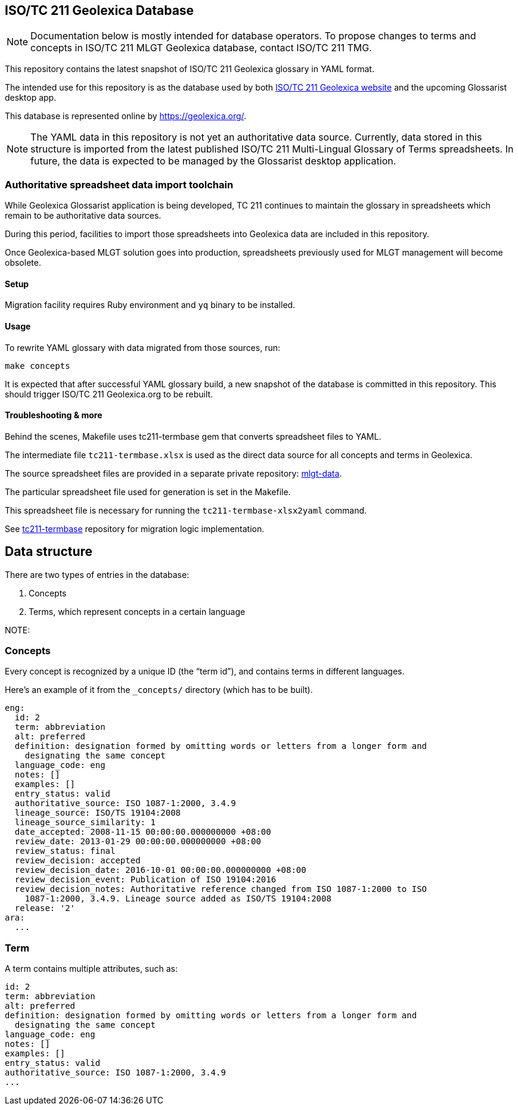 == ISO/TC 211 Geolexica Database

NOTE: Documentation below is mostly intended for database operators.
To propose changes to terms and concepts in ISO/TC 211 MLGT Geolexica database,
contact ISO/TC 211 TMG.

This repository contains the latest snapshot of ISO/TC 211 Geolexica glossary in YAML format.

The intended use for this repository is as the database used by both
https://github.com/ISO-TC211/geolexica.org[ISO/TC 211 Geolexica website]
and the upcoming Glossarist desktop app.

This database is represented online by https://geolexica.org/.

NOTE: The YAML data in this repository is not yet an authoritative data source.
Currently, data stored in this structure is imported from the latest published
ISO/TC 211 Multi-Lingual Glossary of Terms spreadsheets.
In future, the data is expected to be managed by the Glossarist desktop application.


=== Authoritative spreadsheet data import toolchain

While Geolexica Glossarist application is being developed,
TC 211 continues to maintain the glossary in spreadsheets
which remain to be authoritative data sources.

During this period, facilities to import those spreadsheets into Geolexica data
are included in this repository.

Once Geolexica-based MLGT solution goes into production,
spreadsheets previously used for MLGT management will become obsolete.

==== Setup

Migration facility requires Ruby environment and ``yq`` binary to be installed.

==== Usage

To rewrite YAML glossary with data migrated from those sources, run:

[source,sh]
----
make concepts
----

It is expected that after successful YAML glossary build, a new snapshot of the database
is committed in this repository. This should trigger ISO/TC 211 Geolexica.org to be rebuilt.


==== Troubleshooting & more

Behind the scenes, Makefile uses tc211-termbase gem that converts spreadsheet files to YAML.

The intermediate file `tc211-termbase.xlsx` is used as the
direct data source for all concepts and terms in Geolexica.

The source spreadsheet files are provided in a separate private repository:
https://github.com/ISO-TC211/mlgt-data[mlgt-data].

The particular spreadsheet file used for generation is set in the Makefile.

This spreadsheet file is necessary for running the `tc211-termbase-xlsx2yaml` command.

See https://github.com/iso-tc211/tc211-termbase[tc211-termbase] repository
for migration logic implementation.


== Data structure

There are two types of entries in the database:

. Concepts

. Terms, which represent concepts in a certain language

NOTE: 


=== Concepts

Every concept is recognized by a unique ID (the "`term id`"), and contains terms
in different languages.

Here's an example of it from the `_concepts/` directory (which has to be built).

[source,yaml]
----
eng:
  id: 2
  term: abbreviation
  alt: preferred
  definition: designation formed by omitting words or letters from a longer form and
    designating the same concept
  language_code: eng
  notes: []
  examples: []
  entry_status: valid
  authoritative_source: ISO 1087-1:2000, 3.4.9
  lineage_source: ISO/TS 19104:2008
  lineage_source_similarity: 1
  date_accepted: 2008-11-15 00:00:00.000000000 +08:00
  review_date: 2013-01-29 00:00:00.000000000 +08:00
  review_status: final
  review_decision: accepted
  review_decision_date: 2016-10-01 00:00:00.000000000 +08:00
  review_decision_event: Publication of ISO 19104:2016
  review_decision_notes: Authoritative reference changed from ISO 1087-1:2000 to ISO
    1087-1:2000, 3.4.9. Lineage source added as ISO/TS 19104:2008
  release: '2'
ara:
  ...
----


=== Term

A term contains multiple attributes, such as:

[source,yaml]
----
id: 2
term: abbreviation
alt: preferred
definition: designation formed by omitting words or letters from a longer form and
  designating the same concept
language_code: eng
notes: []
examples: []
entry_status: valid
authoritative_source: ISO 1087-1:2000, 3.4.9
...
----

